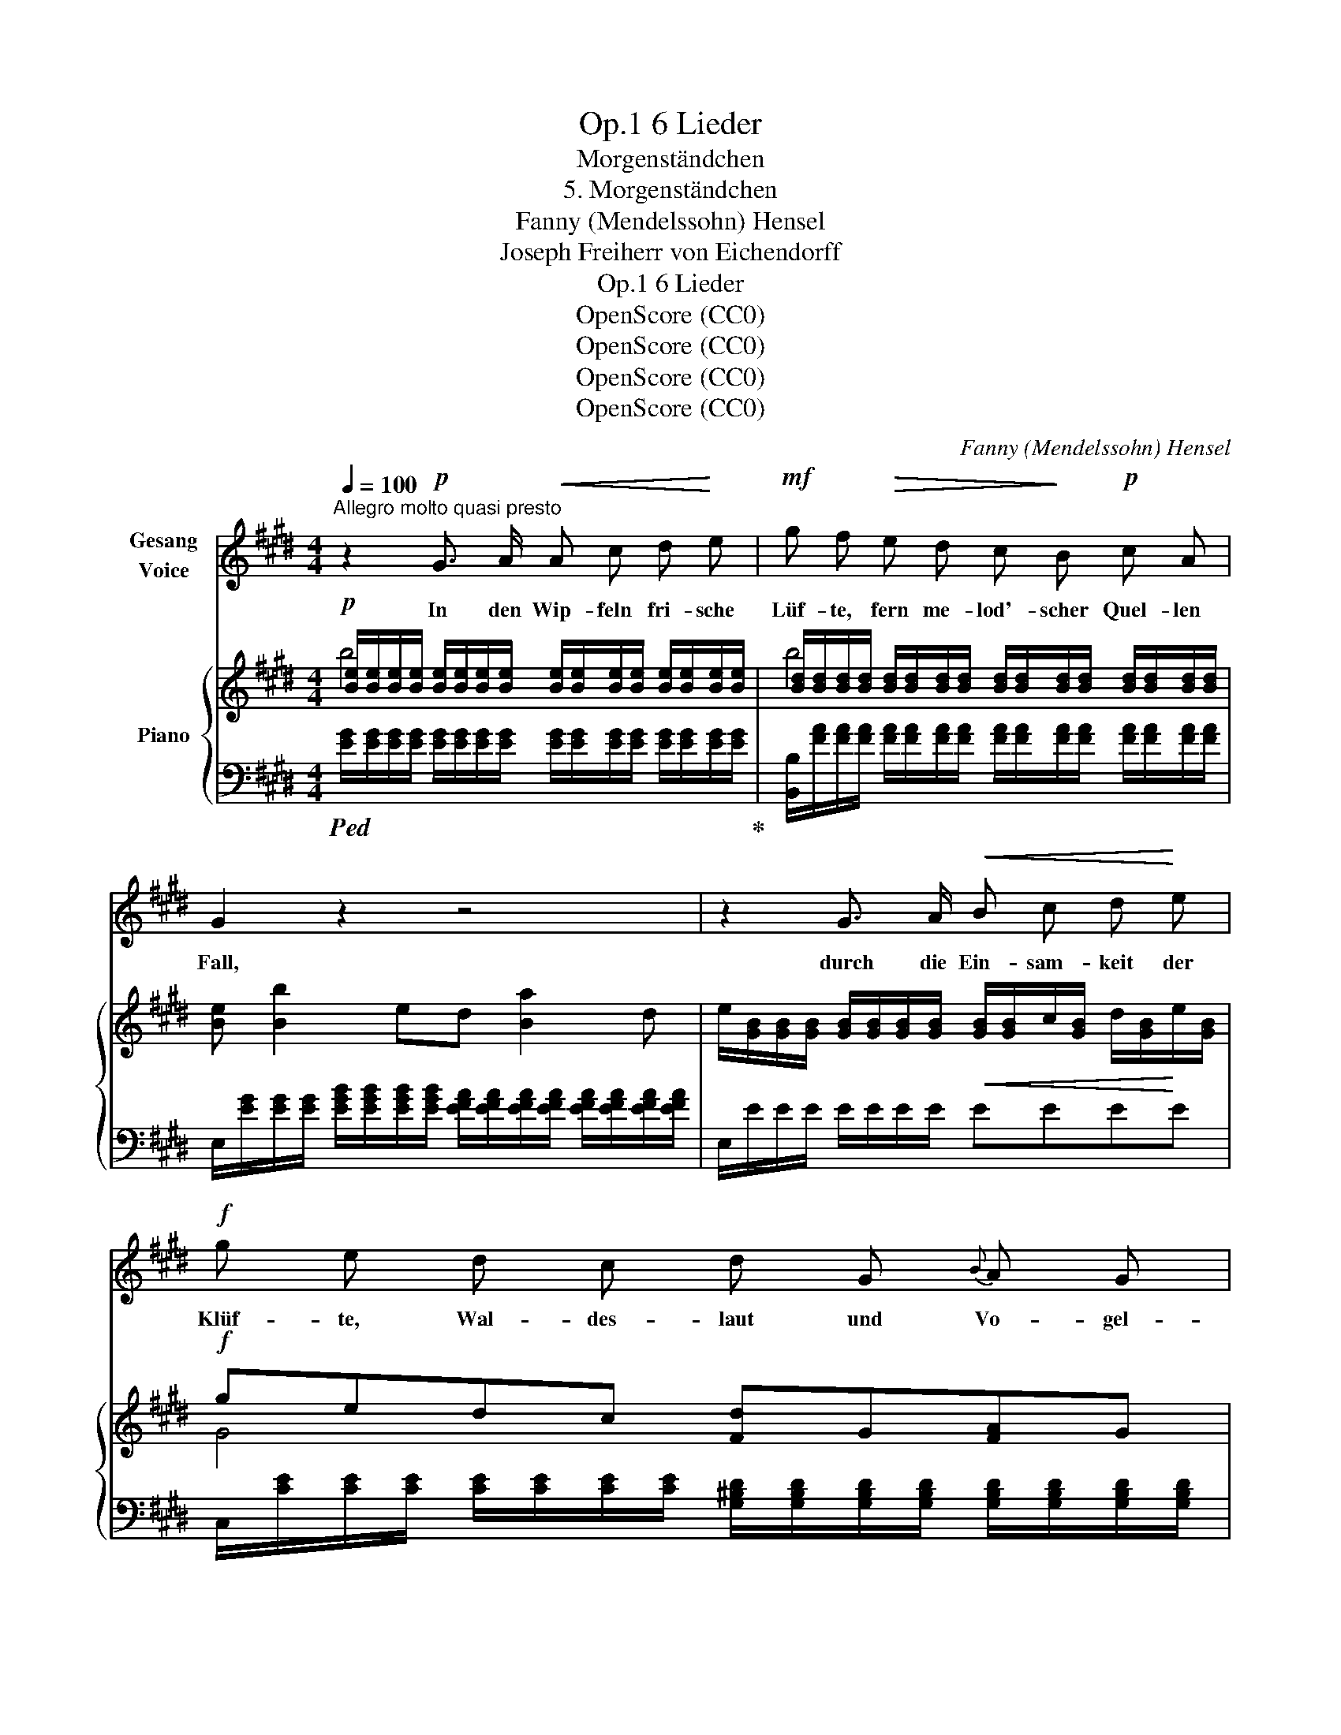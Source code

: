 X:1
T:6 Lieder, Op.1
T:Morgenständchen
T:5. Morgenständchen
T:Fanny (Mendelssohn) Hensel
T:Joseph Freiherr von Eichendorff
T:6 Lieder, Op.1
T:OpenScore (CC0)
T:OpenScore (CC0)
T:OpenScore (CC0)
T:OpenScore (CC0)
C:Fanny (Mendelssohn) Hensel
Z:Joseph Freiherr von Eichendorff
Z:OpenScore (CC0)
%%score 1 { ( 2 3 ) | ( 4 5 ) }
L:1/8
Q:1/4=100
M:4/4
K:E
V:1 treble nm="Gesang\nVoice"
V:2 treble nm="Piano"
V:3 treble 
V:4 bass 
V:5 bass 
V:1
"^Allegro molto quasi presto" z2!p! G3/2 A/!<(! A c d!<)! e |!mf! g f!>(! e d c!>)! B!p! c A | %2
w: In den Wip- feln fri- sche|Lüf- te, fern me- lod'- scher Quel- len|
 G2 z2 z4 | z2 G3/2 A/!<(! B c d!<)! e |!f! g e d c d G{B} A G | g2 z2 z2 d d | e3 e g3 (f/e/) | %7
w: Fall,|durch die Ein- sam- keit der|Klüf- te, Wal- des- laut und Vo- gel-|schall, Wal- des-|laut und Vo- gel- *|
 d2!p! f d f e d c | B F ^E F G F !>!d c | B2 z2 z4 | z2 F3/2 G/ ^A B c d | e c B ^A G F G E | %12
w: schall durch die Ein- sam- keit der|Klüf- te, Wal- des- laut und Vo- gel-|schall.|Scheu- er Träu- me Spiel- ge-|nos- sen stei- gen all beim Mor- gen-|
 D2 z2 z4 | z2 F3/2 G/ ^A B c d | f d c ^B d G A G | e2 z2 z4 | z2 c3/2 B/ A G F E | %17
w: schein,|auf des Wein- laubs schwan- ken|Spros- sen dir zum Fen- ster aus und|ein,|und wir~ nahn noch halb in|
 D F B ^A =A c f e | d z"^dim." =c3/2 B/ A =G =F E | %19
w: Träu- men, und wir thun in Klän- gen|kund, was da drau- ssen in den|
[Q:1/4=95]"^ritard." D ^F[Q:1/4=90] B ^A!p![Q:1/4=85] =A2[Q:1/4=80] =c2 | %20
w: Bäu- men singt der wei- te|
 !fermata!f3 e d2 z2[Q:1/4=100] | z8 | z2!mp! G3/2 A/ B!<(! c d e!<)! | %23
w: Früh- lings- grund,||Regt der Tag erst laut die|
!f! g!>(! f e d!>)! c!mf! B c A | G2 z2 z4 | z2 G3/2 A/ B c d e | g e d c d G{B} A G | %27
w: Schwin- gen, sind wir al- le wie- der|weit,|a- ber tief im Her- zen|klin- gen lan- ge nach noch Lust und|
 g2 z2 z2!f! d d | e3 e g3 (f/e/) | d2!p! f d f e d c | B F ^E F G F d c | B2 z2!p! (AG) (FE) | %32
w: Leid, lan- ge|nach noch Lust und *|Leid, regt der Tag erst laut die|Schwin- gen, sind wir wie- der al- le|weit; a- * ber *|
 E2 D2 (cB) (AG) | G2 F2 (fe) (dc) |[Q:1/4=92] (Bd)[Q:1/4=86] (fg) !fermata!a3 d | e2 z2 z4 | z8 | %37
w: tief im Her- * zen *|klin- gen lan- ~ ge *|nach * noch * Lust und|Leid.||
 z8 | z8 |] %39
w: ||
V:2
!p! [Be]/[Be]/[Be]/[Be]/ [Be]/[Be]/[Be]/[Be]/ [Be]/[Be]/[Be]/[Be]/ [Be]/[Be]/[Be]/[Be]/ | %1
 [Bd]/[Bd]/[Bd]/[Bd]/ [Bd]/[Bd]/[Bd]/[Bd]/ [Bd]/[Bd]/[Bd]/[Bd]/ [Bd]/[Bd]/[Bd]/[Bd]/ | %2
 [Be] [Bb]2 ed [Ba]2 d | %3
 e/[GB]/[GB]/[GB]/ [GB]/[GB]/[GB]/[GB]/!<(! [GB]/[GB]/c/[GB]/ d/[GB]/!<)!e/[GB]/ | %4
!f! gedc [Fd]G[FA]G | g"_cresc."edc [Fd]G[FA]G | %6
 [Ge]2!<(!!<(! [Af]^^f [^Aeg]3!<)!!<)! [d^f]/[ce]/ | %7
 [Bd]/[DF]/[DF]/[DF]/!p! z/ [FA]/[FA]/[FA]/ z/ [EG]/[EG]/[EG]/ z/ [E=G]/[EG]/[EG]/ | %8
 BF^EF GF d/[=EF]/c/[EF]/ | [DB] [Bb]2 f^e [Bb]2 e | f/F/F/F/ F>G ^A/[DF]/B/[DF]/ c/[DF]/d/[DF]/ | %11
 [EFe]cB^A GFGE | D [Bb]2 f^e [Bb]2 e | f/F/F/F/ F/F/F/F/ ^A/[DF]/B/[DF]/ c/[DF]/d/[DF]/ | %14
 fdc^B [Fd]G[FA]G | [Ee] [Gg]2 c^B [Gg]2 B | [Ec]/G/e/d/ c>B AG FE | DFB^A =Acfe | %18
 [Dd]/F/A/B/ =c>B"_dim." A=G=FE | D^FB^A!p! =A2 =c2 | !fermata![^Af]3 e [Bd] [Ba]2 [Ba]- | %21
"_cresc." [Ba][Ba][Bg][Bf] [Be][Bd][Bc]B |!mp! ^A!<(!=AG>A B/[EG]/c/[EG]/ d/[EG]/e/[EG]/!<)! | %23
!f! g!>(!fed!>)! c!mf!BcA | G [Bb]2 ed [Ba]2 d | %25
 e/[GB]/[GB]/[GB]/ [GB]/[GB]/[GB]/[GB]/ B/G/c/[GB]/ d/[GB]/e/[GB]/ | gedc dG"_cresc."AG | %27
 gedc!f! [Fd]G[FA]G | [Ge]2 [Af]^^f [^Aeg]3 [df]/[ce]/ | [Bd]/[DF]/[DF]/[DF]/!p! fd fedc | %30
 BF^EF GFdc | [DB]/B,/B,/D/ D/F/F/A/!p! [EA][DG][CF][B,E] | E2 D2 [Ac][GB][EA]G | %33
 G2 F2 [cf][Be][Ad][Gc] |"^ritard." !fermata![AB]6 [FAd]2 | [EGe] [ee']2 b ^a [ee']2 a | %36
 bgfe dcde | [^GB]2 [Be]"_dim."[Bg] !arpeggio![Begb] z!pp!!8va(! [be'][bg'] | %38
 !arpeggio![be'b']!8va)! z [FAd] z [EGe] z z2 |] %39
V:3
 b4 x4 | b4 x4 | x8 | x8 | G4 x4 | G4 x4 | x8 | x2 fd fedc | x8 | x8 | x8 | x8 | x8 | x8 | F4 x4 | %15
 x8 | x8 | x8 | x8 | x8 | x8 | x8 | x8 | [AB]4 F4 | x8 | x8 | G4 F4 | G4 x4 | x8 | %29
 x2 z/ [FA]/[FA]/[FA]/ z/ [EG]/[EG]/[EG]/ z/ [E=G]/[EG]/[EG]/ | x8 | x8 | A,4 x4 | D4 x4 | x8 | %35
 x8 | z/ [GB]/[GB]/[GB]/ [GB]/[GB]/[GB]/[GB]/ z/ [=G^A]/[GA]/[GA]/ [GA]/[GA]/[GA]/[GA]/ | %37
 x6!8va(! x2 | x!8va)! x7 |] %39
V:4
!ped! [EG]/[EG]/[EG]/[EG]/ [EG]/[EG]/[EG]/[EG]/ [EG]/[EG]/[EG]/[EG]/ [EG]/[EG]/[EG]/[EG]/!ped-up! | %1
 [B,,B,]/[FA]/[FA]/[FA]/ [FA]/[FA]/[FA]/[FA]/ [FA]/[FA]/[FA]/[FA]/ [FA]/[FA]/[FA]/[FA]/ | %2
 E,/[EG]/[EG]/[EG]/ [EGB]/[EGB]/[EGB]/[EGB]/ [EFA]/[EFA]/[EFA]/[EFA]/ [EFA]/[EFA]/[EFA]/[EFA]/ | %3
 E,/E/E/E/ E/E/E/E/ EEEE | %4
 C,/[CE]/[CE]/[CE]/ [CE]/[CE]/[CE]/[CE]/ [G,^B,D]/[G,B,D]/[G,B,D]/[G,B,D]/ [G,B,D]/[G,B,D]/[G,B,D]/[G,B,D]/ | %5
 C,/[CE]/[CE]/[CE]/ [CE]/[CE]/[CE]/[CE]/ [G,^B,D]/[G,B,D]/[G,B,D]/[G,B,D]/ [G,B,D]/[G,B,D]/[G,B,D]/[G,B,D]/ | %6
 [CE]/[CE]/[CE]/[CE]/ [CE]/[CE]/[CE]/[CE]/ [CE]/[CE]/[CE]/[CE]/ F,/[CE]/[CE]/[CE]/ | %7
 [B,,B,]2 [^B,,^B,]2 [C,C]2 [E,,E,]2 | %8
 F,,/[F,B,D]/[F,B,D]/[F,B,D]/ [F,B,D]/[F,B,D]/[F,B,D]/[F,B,D]/ [F,B,D]/[F,B,D]/[F,B,D]/[F,B,D]/ [F,G,][F,^A,] | %9
 [B,,B,]/[DF]/[DF]/[DF]/ [DF]/[DF]/[DF]/[DF]/ B,/[=DG]/[DG]/[DG]/ [DG]/[DG]/[DG]/[DG]/ | %10
 B,,/[B,D]/[B,D]/[B,D]/ [B,D]/[B,D]/[B,D]/[B,D]/ B,B,B,B, | %11
 [F,,F,]/[^A,C]/[A,C]/[A,C]/ [A,C]/[A,C]/[A,C]/[A,C]/ [F,^A,]/[F,A,]/[F,A,]/[F,A,]/ [F,A,]/[F,A,]/[F,A,]/[F,A,]/ | %12
 [B,,B,]/[DF]/[DF]/[DF]/ [DF]/[DF]/[DF]/[DF]/ B,/[=DG]/[DG]/[DG]/ [DG]/[DG]/[DG]/[DG]/ | %13
 B,,/[B,D]/[B,D]/[B,D]/ [B,D]/[B,D]/[B,D]/[B,D]/ B,B,B,B, | %14
 G,,/[G,^B,D]/[G,B,D]/[G,B,D]/ [G,B,D]/[G,B,D]/[G,B,D]/[G,B,D]/ [G,B,D]/[G,B,D]/[G,B,D]/[G,B,D]/ [G,B,D]/[G,B,D]/[G,B,D]/[G,B,D]/ | %15
 C,/[CE]/[CE]/[CE]/ [CE]/[CE]/[CE]/[CE]/ C,/[DF]/[DF]/[DF]/ [DF]/[DF]/[DF]/[DF]/ | %16
 [C,C]/G,/E/D/ C>B, A,G, F,E, | D,F,B,^A, =A,CFE | %18
!ped! [B,,,B,,]/F,/A,/B,/ =C>B,!ped-up! A,=G,=F,E, |"^ritard." D,^F,B,^A, =A,2 =C2 | %20
 !fermata![=CF]4 [B,,B,][K:treble]"^a tempo." [B,DA]2 [B,-DA-] | %21
 [B,DA][B,DA][B,DA][B,DA] [B,FA][B,FA][B,FA][B,G] | [B,D=G][B,DF][B,E]>F ^G/DDDD/ | %23
[K:bass] B,,/[B,DF]/[B,DF]/[B,DF]/ [B,DF]/[B,DF]/[B,DF]/[B,DF]/ [B,D]/[B,D]/[B,D]/[B,D]/ [B,D]/[B,D]/[B,D]/[B,D]/ | %24
 E,/[K:treble][EG]/[EG]/[EG]/ [EG]/[EG]/[EG]/[EG]/ [EFA]/[EFA]/[EFA]/[EFA]/ [EFA]/[EFA]/[EFA]/[EFA]/ | %25
[K:bass] E,/[K:treble]E/E/E/ E/E/E/E/ EEEE | %26
[K:bass] C,/[CE]/[CE]/[CE]/ [CE]/[CE]/[CE]/[CE]/ [G,B,^D]/[G,B,D]/[G,B,D]/[G,B,D]/ [G,B,D]/[G,B,D]/[G,B,D]/[G,B,D]/ | %27
 C,/[CE]/[CE]/[CE]/ [CE]/[CE]/[CE]/[CE]/ [G,^B,D]/[G,B,D]/[G,B,D]/[G,B,D]/ [G,B,D]/[G,B,D]/[G,B,D]/[G,B,D]/ | %28
 [CE]/[CE]/[CE]/[CE]/ [CE]/[CE]/[CE]/[CE]/ [CE]/[CE]/[CE]/[CE]/ F,/[CE]/[CE]/[CE]/ | %29
 [B,,B,]2 [^B,,^B,]2 [C,C]2 [E,,E,]2 | %30
 F,,/[F,B,D]/[F,B,D]/[F,B,D]/ [F,B,D]/[F,B,D]/[F,B,D]/[F,B,D]/ [F,B,D]/[F,B,D]/[F,B,D]/[F,B,D]/ [F,G,=E]/[F,G,E]/[F,^A,E]/[F,A,E]/ | %31
 B,,/D,/D,/F,/ F,/A,/A,/C/ CB,A,G, | F,4 DECB, | [B,,A,]4 AGFE | [DF]6 [B,,B,]2 | %35
 [E,,E,]/[K:treble] [GB]/[GB]/[GB]/ [GB]/[GB]/[GB]/[GB]/ E/[=Gc]/[Gc]/[Gc]/ [Gc]/[Gc]/[Gc]/[Gc]/ | %36
 [EGB][K:bass] E2 B, [E,^A,] E2 A, | %37
 E,/[K:treble]E/E/E/ [EG]/[EG]/[EG]/[EG]/ [EG]/[EG]/[EG]/[EG]/ [EGBe]/[EGBe]/[EGBe]/[EGBe]/ | %38
 [EGBe] z[K:bass] [B,,B,] z [E,,E,] z z2 |] %39
V:5
 x8 | x8 | x8 | x8 | x8 | x8 | x8 | x8 | x8 | x8 | x8 | x8 | x8 | x8 | x8 | x8 | x8 | x8 | x8 | %19
 x8 | x5[K:treble] x3 | x8 | x8 |[K:bass] x8 | x/[K:treble] x15/2 |[K:bass] x/[K:treble] x15/2 | %26
[K:bass] x8 | x8 | x8 | x8 | x8 | x8 | [B,,,B,,]4 x4 | x8 | !fermata![B,,,B,,]6 x2 | %35
 x/[K:treble] x15/2 | x[K:bass] x7 | x/[K:treble] x15/2 | x2[K:bass] x6 |] %39

